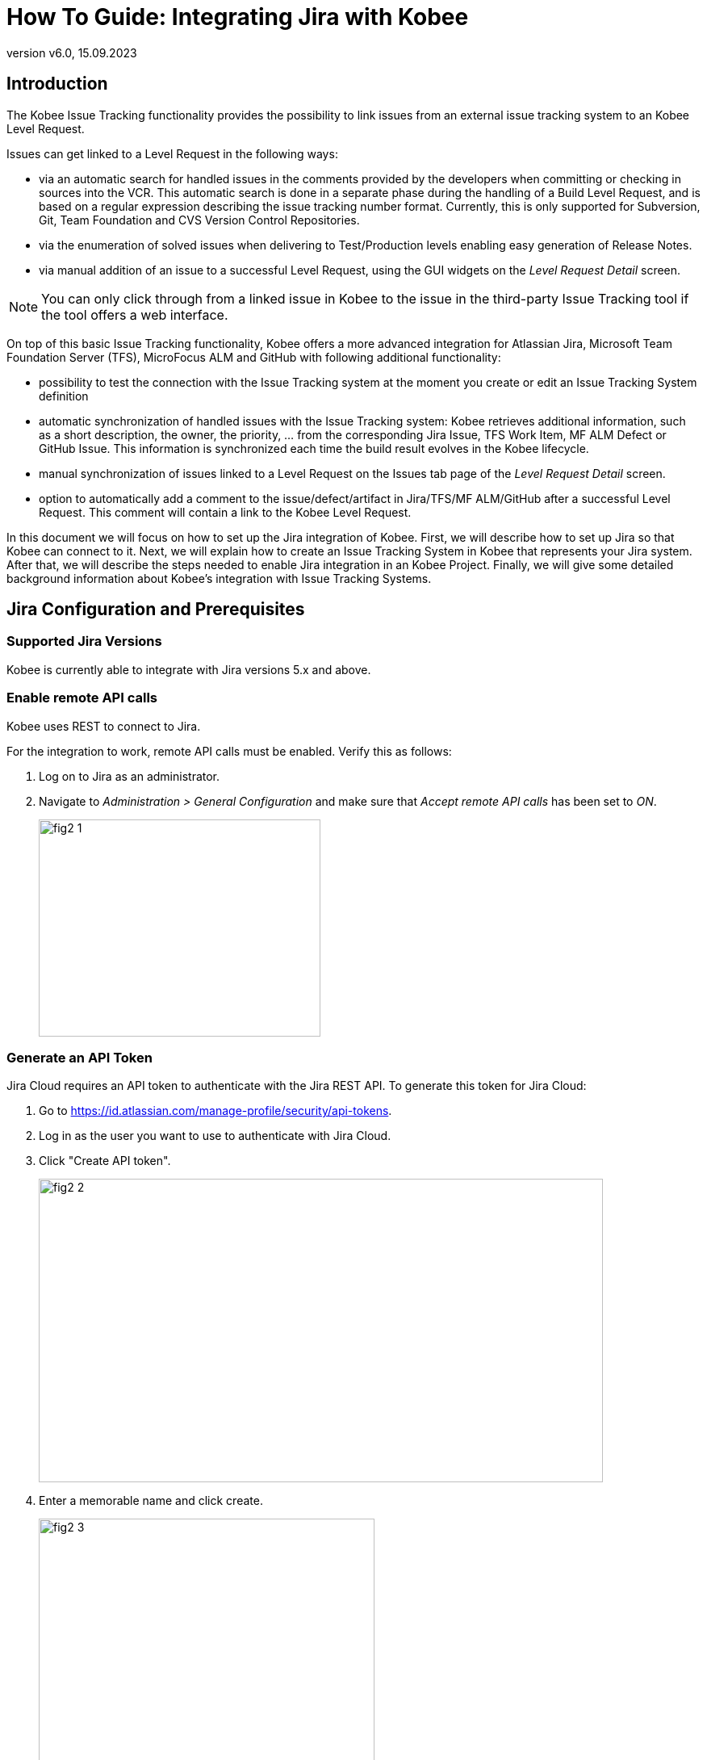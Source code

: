 // The imagesdir attribute is only needed to display images during offline editing. Antora neglects the attribute.
:imagesdir: ../images
:description: Jira Installation How-to (English)
:revnumber: v6.0
:revdate: 15.09.2023

= How To Guide: Integrating Jira with Kobee

[[_introduction]]
== Introduction

The Kobee Issue Tracking functionality provides the possibility to link issues from an external issue tracking system to an Kobee Level Request.

Issues can get linked to a Level Request in the following ways:

* via an automatic search for handled issues in the comments provided by the developers when committing or checking in sources into the VCR. This automatic search is done in a separate phase during the handling of a Build Level Request, and is based on a regular expression describing the issue tracking number format. Currently, this is only supported for Subversion, Git, Team Foundation and CVS Version Control Repositories.
* via the enumeration of solved issues when delivering to Test/Production levels enabling easy generation of Release Notes.
* via manual addition of an issue to a successful Level Request, using the GUI widgets on the _Level Request Detail_ screen.


[NOTE]
====

You can only click through from a linked issue in Kobee to the issue in the third-party Issue Tracking tool if the tool offers a web interface.
====

On top of this basic Issue Tracking functionality, Kobee offers a more advanced integration for Atlassian Jira, Microsoft Team Foundation Server (TFS), MicroFocus ALM and GitHub with following additional functionality:

* possibility to test the connection with the Issue Tracking system at the moment you create or edit an Issue Tracking System definition
* automatic synchronization of handled issues with the Issue Tracking system: Kobee retrieves additional information, such as a short description, the owner, the priority, ... from the corresponding Jira Issue, TFS Work Item, MF ALM Defect or GitHub Issue. This information is synchronized each time the build result evolves in the Kobee lifecycle.
* manual synchronization of issues linked to a Level Request on the Issues tab page of the _Level Request Detail_ screen.
* option to automatically add a comment to the issue/defect/artifact in Jira/TFS/MF ALM/GitHub after a successful Level Request. This comment will contain a link to the Kobee Level Request.


In this document we will focus on how to set up the Jira integration of Kobee.
First, we will describe how to set up Jira so that Kobee can connect to it.
Next, we will explain how to create an Issue Tracking System in Kobee that represents your Jira system.
After that, we will describe the steps needed to enable Jira integration in an Kobee Project.
Finally, we will give some detailed background information about Kobee's integration with Issue Tracking Systems.

[[_jira_configurationprerequisites]]
== Jira Configuration and Prerequisites

=== Supported Jira Versions

Kobee is currently able to integrate with Jira versions 5.x and above.

=== Enable remote API calls

Kobee uses REST to connect to Jira.

For the integration to work, remote API calls must be enabled.
Verify this as follows:

. Log on to Jira as an administrator.
. Navigate to _Administration > General Configuration_ and make sure that _Accept remote API calls_ has been set to __ON__.
+
image::fig2-1.png[,349,269]

=== Generate an API Token

Jira Cloud requires an API token to authenticate with the Jira REST API. To generate this token for Jira Cloud:

. Go to https://id.atlassian.com/manage-profile/security/api-tokens[https://id.atlassian.com/manage-profile/security/api-tokens,window=_blank].
. Log in as the user you want to use to authenticate with Jira Cloud.
. Click "Create API token".
+
image::fig2-2.png[,699,376]
. Enter a memorable name and click create.
+
image::fig2-3.png[,416,319]
. Copy this token somewhere secure. You will need it later.
+
image::fig2-4.png[,413,277]




=== Verify Jira's Context in Tomcat

In ``JIRA_HOME/conf/server.xml``, it is possible to specify the context path of the Jira web-application.

For example: 

`<Context docBase="${catalina.home}/atlassian-jira" path="/jira" reloadable="false" useHttpOnly="true">`

Here, the context path is `"/jira"`.

[NOTE]
====
You should be aware that this setting influences the values for the "URL" field and the "jiraRESTUrl" property of an Kobee Issue Tracking System.

For example, if you set path="/jira", then the "URL" field will look like "http(s)://<host>:<port>/jira/browse/${issueId}".
====

[[_creatissuetrackingsystem]]
== Creating an Issue Tracking System in Kobee

You must create an Issue Tracking System in Kobee that represents your Jira system before you can assign and use it in an Kobee Project.

. Log on as an Kobee Administrator, and select __Global Administration > Issue Tracking > Create Issue Tracking System__.
+
The _Create Issue Tracking System_ screen is displayed:
+
image::fig3-1.png[,615,445] 
+
. Fill out the fields in the _Create Issue Tracking System_ panel. Fields marked with an asterisk are mandatory.
+

[cols="1,1", frame="topbot", options="header"]
|===
| Field
| Description

|Name
|The name of the Issue Tracking System, like "Jira"

|Plugin Factory Class
|The fully qualified name of the Java Class that can produce Kobee Issue Tracking System Plugin implementations.

You can select a value from the list or type in your own class name (<<HowTo_Jira_appendices.adoc#_mapping_a_jira_system,Mapping a Jira System to an Kobee Issue Tracking System>>).

For Jira, select __"be.ikan.scm4all.plugin.issuetracking.jira.JiraITSPluginFactory"__

|Description
|A meaningful description, like "Jira Issue Tracking System on server X"

|URL
|The direct URL to the details of 1 Issue.
In the URL, the Key of the Issue is represented by the variable ${issueId}.

The value depends on settings in your Jira system and also on the strategy that you choose to map a Jira system to an Kobee Issue Tracking System (<<HowTo_Jira_appendices.adoc#_mapping_a_jira_system,Mapping a Jira System to an Kobee Issue Tracking System>>).

Here are some example values:

`http(s)://<host>:<port>/jira/browse/${issueId}`

`http(s)://<host>:<port>/browse/${issueId}`

`http(s)://<host>:<port>/browse/PROJECTKEY-${issueId}`

|User
|The Jira user that Kobee will use to connect to Jira

|Password
|The password of the Jira user that Kobee will use to connect to Jira

|Issue Pattern and Issue ID Pattern
a|Both fields should contain a regular expression that Kobee uses to find Issue keys in the VCR commit messages.
Issue Pattern is the pattern to find a reference to an Issue in the commit text, Issue ID Pattern is the pattern to find the actual Issue ID (or key) inside the matched Issue reference.
Usually, the distinction between the patterns is not made and both have the same value.

Some examples:

* Both patterns set to `[0-9A-Z][0-9A-Z][0-9A-Z]*-[0-9]+` (Recommended): an Issue reference is represented as 2 or more capital letters or digits, followed by a dash (-), followed by 1 or more letters. The ID (or key) of an Issue is the whole of this reference. Example matches: `ABC-123, AD-1, PROJECT1-1452`

* Both patterns set to `PROJKEY-[0-9]+`: an Issue reference is represented as the String `PROJKEY`, followed by a dash (-), followed by 1 or more letters. The ID (or key) of an Issue is the whole of this reference. Example matches: `PROJKEY-1, PROJKEY-135`. As you see, only Issues for the Jira Project "PROJKEY" are matched.

// Comment: Used backslashes for the special characters, asterisk, plus...
* ADVANCED: Issue Pattern set to 
+
`Issues:([0-9A-Z][0-9A-Z][0-9A-Z]\*-[0-9]\+)(,[0-9A-Z][0-9A-Z][0-9A-Z]*-[0-9]+)\*` 
+
and Issue ID Pattern set to 
+
`[0-9A-Z][0-9A-Z][0-9A-Z]*-[0-9]+`: an Issue reference is represented as the String "Issues:", followed by a comma-separated list of Issue IDs. 
+
The ID of an Issue is represented as 2 or more capital letters or digits, followed by a dash (-), followed by 1 or more letters. So, given the following commit message: "`I fixed the following Issues:WEB-1,WEB-2,WEB3`", the matched Issue reference is "`Issues:WEB-1,WEB-2,WEB3`", and the matched IDs of the Issues are WEB-1, WEB-2, and WEB-3

|Add Comments
|If you set this to "`Yes`", then Kobee will add a Jira comment to an Issue when it is linked to an Kobee Level Request.
See later for a more detailed explanation.
|===


. Once you have filled out the fields, click __Create__.
+
You will be redirected to the Edit page for the newly created Issue Tracking System, and a warning will be displayed at the top of the page.
+
This warning is displayed, because the Jira Issue Tracking System plugin has a property that needs to be set: jiraRESTUrl.
It represents the Jira REST API URL and is needed by Kobee for its connection with Jira.
+
image::fig3-3.png[,697,449] 

. Click the image:icons/icon_createparameter.png[,15,15]  Create link next to the jiraRESTUrl property.
+
. Specify the value for the REST API URL.
+
image::fig3-4.png[,578,254] 
+
Valid values depend on the settings in your Jira system, and are closely related to the value of the URL field of the Issue Tracking System. 
+
Some example values:

* \http://<host>:<port>/jira/rest
* \https://<host>:<port>/rest

. Click _Create_ to confirm the creation of the Property and close the dialog.

. The warning about the missing value should now have disappeared.
+
image::fig3-5.png[,884,565] 

. If using Jira Cloud, repeat the above process to create two additional Issue Tracking System Properties: jiraUseBasicAuth set to "true" in order to enable basic auth, as well as jiraBasicAuthToken set to the API token generated during Jira configuration.

. Test whether Kobee can connect with your Jira system by clicking the _Test Connection_ button.
+
If the test is not successful, correct the errors reported in the Stack Trace field and perform the test again.
+
Now that we have defined a Jira Issue Tracking System, we can start using it in our Kobee Projects.


For that we need to link the Issue Tracking System to a Project.

[[_linkissuetrackingsystem]]
== Linking an Issue Tracking System to a Project

. Log on as an Kobee user that has administrator access to the Project to be linked.

. Go to _Project Administration_ and select the Project from the __Projects Overview__.

. Underneath the _Project Info_ panel, click the _Edit_ button.

. Select the created Issue Tracking System from the "`Issue Tracking System`" drop-down box and click the _Save_ button.
+
image::fig4-1.png[,455,578] 
+
Next, we need to add an "Issue Tracking Phase" to each existing Level.
This is crucial, because all Issue Tracking related operations performed by Kobee are executed during this Issue Tracking Phase.
If a Level has no Issue Tracking Phase, then no issues are linked to Level Requests of that Level, and no comments are added to the issues!

. For each existing Level in the Project, you must do the following:
+
[NOTE]
====
We only need to perform this procedure for Levels created before the Project was linked to an Issue tracking System.
Levels created after an Issue Tracking System has been linked will get the Issue Tracking Phase by default! 
====
+
.. Edit the Level, either from the _Levels Overview_ or from the _Lifecycles Overview_ page.
+
image::fig4-2.png[,936,418] 
+
.. Next, click the image:icons/edit_phases.gif[,15,15] _Edit Phases_ link underneath the __Phases Overview__.
+
image::fig4-3.png[,628,470] 
+
.. Next, click the _Insert Phase_ link.
+
The __Insert Phase __screen is displayed.
+
image::fig4-4.png[,1032,704] 
.. Fill out the fields for the new Phase.
+
The following fields are available:
+

[cols="1,1", frame="topbot", options="header"]
|===
| Field
| Meaning

|Phase
|From the _Available
Phases_ panel, select the Level Phase to add.

|Fail on Error
|In this field, indicate whether the Level Request is considered failed when this Phase goes in Error.

|Insert at Position
|This field indicates at which position the Phase will be inserted into the Level workflow.
The Phase Position is also indicated on the _Phases Overview_ panel.
It is a good practice to insert the _Issue Tracking_ Phase before the _Cleanup Work Copy_ Phase.

|Next Phase On Error
|This field indicates the next Phase to execute in case this Phase goes in Error.
It is recommended to select the _Cleanup Work Copy_ Phase.

|Label
|In this field you can add a Label for the Phase to be inserted.

In case you use the same Phase several times, adding a label is useful to provide additional information concerning the usage of the Phase.
|===

.. Click _Insert_ to confirm the creation of the new Phase.


[[_integration]]
== Integrating an External Issue Tracking System 

This section provides detailed information on how Kobee integrates with an external Issue Tracking system.
More specifically, it describes what tasks are performed by the Kobee Issue Tracking Phase that is executed during a Level Request.

=== Issue Tracking Phase log

As said before, all Issue Tracking related operations are performed during the Issue Tracking Phase.
The logs produced by these operations can be consulted in the Kobee user interface, on the Phase Logs tab of the _Level Request Detail_ page:

image::fig5-1.png[,1210,929] 

The "Message" field contains the log messages of the operations performed by the Issue Tracking Phase.

=== Build Level Requests

A Build Level Request is a Level Request of a Build Level.
A Build Level Request will typically retrieve the latest source code from the VCR (Version Control Repository), build it, and then label it in the VCR for later reference.

The Issue Tracking Phase in a Build Level Request performs the following operations:

* parse the VCR commit messages and find references to issues,
* link the identified issues to the Level Request,
* synchronize the data of the linked issues with the most recent information present in Jira


First, the messages are retrieved from commits performed since the latest successful Level Request.
In these messages, Issue IDs (Keys) are searched for using the patterns defined in the Issue Tracking System (Issue Pattern and Issue ID Pattern fields). The pattern-matching is case-insensitive. 

From the found issues, duplicates are removed, and they are linked with the current Level Request.

Finally, Kobee tries to match the issue in the Jira repository.
If the issue is found, the description, status, owner, owner and priority is retrieved from Jira, and this information is stored in the Kobee representation of the Issue.

=== Deliver, Re-deliver and Rollback Level Requests

When you create a Level Request for a Test or Production Level, in Kobee terminology that means you "`Deliver`" to that Test or Production Level.
The "`Current Active Build`" of a Level is the last successfully delivered Build on that Level. 

We speak of a "`Deliver Level Request`" when you Deliver a Build with a build number that is higher than the Current Active Build on that Level. 

We speak of a "`Re-deliver Level Request`" when you Deliver a Build with a build number that is the same than the Current Active Build on that Level. 

We speak of a "`Rollback Level Request`" when you Deliver a Build with a build number that is lower than the Current Active Build on that Level. 

The Issue Tracking Phase in a Deliver Level Request performs the following operations:

* Find the Issues that were linked to Build Level Requests executed since the last successful Deliver Level Request
* Link the Issues from all these Build Level Request to the current Deliver Level Request, eliminating duplicates
* synchronize the data of the linked issues with the most recent information present in Jira


For a Re-deliver or a Rollback Level Request there always exists a previous Deliver Level Request.
Instead of enumerating through all Build Level Requests, the Issues are copied from the previous Deliver Level Request, and finally their data synchronized with the most recent information present in Jira.

It is important to understand that in Deliver, Re-deliver and Rollback Level Requests issues are always linked by "`copying`" them from other Level Requests, either from Build Level Requests or other Deliver Level Requests.
Issues are never parsed from the commit messages when running Deliver, Re-deliver or Rollback Level Requests!

An example may help to clarify things.

Suppose the following set of chronological Level Requests (LR):

. Build LR producing Build 1: issue1 is parsed from the VCR comments
. Build LR producing Build 2: issue 2 is parsed from the VCR comments
. Deliver LR, delivering Build 2: issue1 and issue2 are linked (from the 2 previous Build Level Requests)
. Build LR producing Build 3: issue 3 is parsed from the VCR comments
. Build LR producing Build 4: issue 4 is parsed from the VCR comments
. Deliver LR, delivering Build 4: issue3 and issue4 are linked (from the 2 previous Build Level Requests)
. Re-Deliver LR (re-delivers Build 4): issue3 and issue4 are linked (copied from the Deliver Level Request that delivered Build 4)
. Rollback LR rolls back to Build 2: issue1 and issue2 are linked (copied from the Deliver Level Request that delivered Build 2)


=== Add Comments

Apart from retrieving information from Jira and linking it in Kobee, information about Kobee Level Requests is also sent to Jira, in the form of comments to Jira Issues.
Whether comments are added or not is controlled by the "Add Comments" field of the Kobee Issue Tracking System.

The issue comments are currently not configurable, and look generally like this:

image::fig5-4_2015.png[,758,218] 

As you can see, the Issue comment contains a direct link to the related Kobee Level Request, making it easy for users to see the details of a Build that addresses the Issue.

=== Manual Editing and Synchronization of Issues

Automatic linking and synchronization of Issues is only as good as the quality of the matching patterns and the quality of the commit messages.
Sometimes issue references are forgotten in commit messages, not all issue IDs parsed from the messages, or invalid issue IDs parsed (false positives). In these cases it may be needed to manually add, edit, delete and/or synchronize Issues.

Luckily, all these functions are available in the Kobee user interface, on the Issues tab page of the _Level Request
Detail_ page.


image::fig5-5.png[,691,492] 

For more detailed information, refer to the __Kobee User Guide__.


[[_troubelshooting]]
== Troubleshooting

Generally, you should use the "Test Connection" button on the "`Edit Issue Tracking System`" page.
Examine the errors reported in the Message and Stack Trace fields, they should contain helpful information.
The other problems mentioned here assume the "Test Connection" did not report any errors.

=== No Issues are added to the Level Request

Issues are expected to have been linked to the Level Request, but the _Issues_ page on the _Level
Request Detail_ screen does not show them.

Possible causes:

* The Level of the Request doesn't have the Issue Tracking Phase added.
Is the Issue Tracking Phase displayed on the _Phase
Logs_ page of the Level Request Detail screen? If not, edit the phases of the Level and add the Issue Tracking Phase. <<_linkissuetrackingsystem>>
* The Issue Tracking Phase failed.
Check the Issue Tracking Phase log for errors.
* The Issue Tracking Phase succeeded, but no issues were parsed.
Check the log, it should mention the patterns used, the VCR tags it used to search for commit messages, and the issues it detected.
